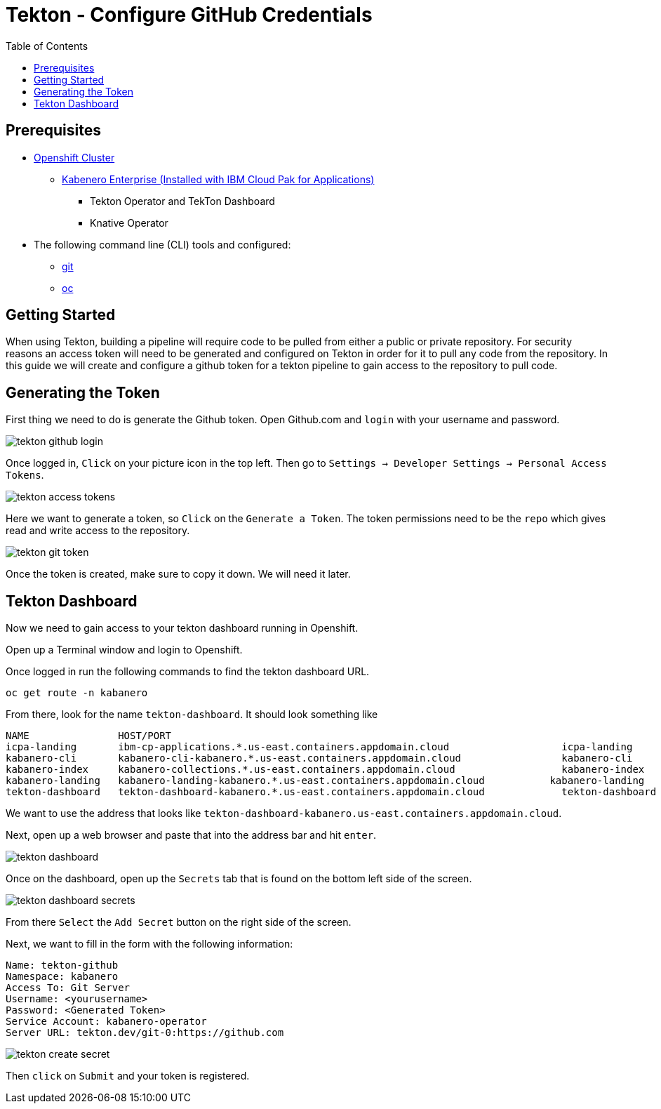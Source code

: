 = Tekton - Configure GitHub Credentials
:toc:
:imagesdir: images

== Prerequisites

* https://cloud.ibm.com/kubernetes/catalog/openshiftcluster[Openshift Cluster]
** https://www.ibm.com/support/knowledgecenter/en/SSCSJL/install-icpa-cli.html[Kabenero Enterprise (Installed with IBM Cloud Pak for Applications)]
*** Tekton Operator and TekTon Dashboard
*** Knative Operator
* The following command line (CLI) tools and configured:
** https://git-scm.com/book/en/v2/Getting-Started-Installing-Git[git]
** https://www.okd.io/download.html[oc]

== Getting Started

When using Tekton, building a pipeline will require code to be pulled from either a public or private repository. For security reasons an access token will need to be generated and configured on Tekton in order for it to pull any code from the repository.  In this guide we will create and configure a github token for a tekton pipeline to gain access to the repository to pull code.

== Generating the Token

First thing we need to do is generate the Github token.  Open Github.com and `login` with your username and password. 

image::tekton_github_login.png[align="center"]

Once logged in, `Click` on your picture icon in the top left. Then go to `Settings -> Developer Settings -> Personal Access Tokens`.

image::tekton_access_tokens.png[align="center"]

Here we want to generate a token, so `Click` on the `Generate a Token`. The token permissions need to be the `repo` which gives read and write access to the repository.

image::tekton_git_token.png[align="center"]

Once the token is created, make sure to copy it down. We will need it later.

== Tekton Dashboard

Now we need to gain access to your tekton dashboard running in Openshift.

Open up a Terminal window and login to Openshift.

Once logged in run the following commands to find the tekton dashboard URL.

[source, bash]
----
oc get route -n kabanero
----

From there, look for the name `tekton-dashboard`. It should look something like

----
NAME               HOST/PORT                                                                                                          PATH      SERVICES           PORT      TERMINATION          WILDCARD
icpa-landing       ibm-cp-applications.*.us-east.containers.appdomain.cloud                   icpa-landing       <all>     reencrypt/Redirect   None
kabanero-cli       kabanero-cli-kabanero.*.us-east.containers.appdomain.cloud                 kabanero-cli       <all>     passthrough          None
kabanero-index     kabanero-collections.*.us-east.containers.appdomain.cloud                  kabanero-index     <all>                          None
kabanero-landing   kabanero-landing-kabanero.*.us-east.containers.appdomain.cloud           kabanero-landing   <all>     passthrough          None
tekton-dashboard   tekton-dashboard-kabanero.*.us-east.containers.appdomain.cloud             tekton-dashboard   <all>     reencrypt/Redirect   None
----

We want to use the address that looks like `tekton-dashboard-kabanero.us-east.containers.appdomain.cloud`. 

Next, open up a web browser and paste that into the address bar and hit `enter`.

image::tekton_dashboard.png[align="center"]

Once on the dashboard, open up the `Secrets` tab that is found on the bottom left side of the screen.

image::tekton_dashboard_secrets.png[align="center"]

From there `Select` the `Add Secret` button on the right side of the screen.  

Next, we want to fill in the form with the following information:

----
Name: tekton-github
Namespace: kabanero
Access To: Git Server
Username: <yourusername>
Password: <Generated Token>
Service Account: kabanero-operator
Server URL: tekton.dev/git-0:https://github.com
----

image::tekton_create_secret.png[align="center"]

Then `click` on `Submit` and your token is registered.

